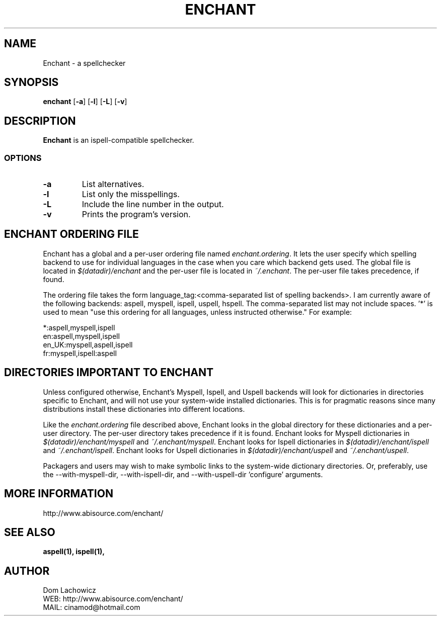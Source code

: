 .PU
.TH ENCHANT 1 "July 2006" enchant "Enchant Mini Help File"
.SH NAME
Enchant \- a spellchecker
.SH SYNOPSIS
.ll +8
.B enchant
[\fB\-a\fR] [\fB\-l\fR] [\fB\-L\fR] [\fB\-v\fR]
.ll -8
.br
.SH DESCRIPTION
.B Enchant
is an ispell-compatible spellchecker.
.SS OPTIONS
.TP
.B "\-a"
List alternatives.
.TP
.B "\-l"
List only the misspellings.
.TP
.B "\-L"
Include the line number in the output.
.TP
.B "\-v"
Prints the program's version.
.SH ENCHANT ORDERING FILE
Enchant has a global and a per-user ordering file named \fIenchant.ordering\fR.
It lets the user specify which spelling backend to use for individual
languages in the case when you care which backend gets used. The global
file is located in \fI$(datadir)/enchant\fR and the per-user file is
located in \fI~/.enchant\fR.
The per-user file takes precedence, if found.
.PP
The ordering file takes the form language_tag:<comma-separated list of spelling
backends>. I am currently aware of the following backends: aspell, myspell, ispell, uspell, hspell. The comma-separated list may not include spaces. '*' is
used to mean "use this ordering for all languages, unless instructed otherwise." For example:
.PP
*:aspell,myspell,ispell
.br
en:aspell,myspell,ispell
.br
en_UK:myspell,aspell,ispell
.br
fr:myspell,ispell:aspell
.SH DIRECTORIES IMPORTANT TO ENCHANT
Unless configured otherwise, Enchant's Myspell, Ispell, and Uspell
backends will look for dictionaries in directories specific to Enchant,
and will not use your system-wide installed dictionaries. This is for
pragmatic reasons since many distributions install these dictionaries
into different locations.
.PP
Like the \fIenchant.ordering\fR file described above, Enchant looks in
the global directory for these dictionaries and a per-user directory.
The per-user directory takes precedence if it is found.
Enchant looks for Myspell dictionaries in \fI$(datadir)/enchant/myspell\fR and \fI~/.enchant/myspell\fR.
Enchant looks for Ispell dictionaries in \fI$(datadir)/enchant/ispell\fR and \fI~/.enchant/ispell\fR.
Enchant looks for Uspell dictionaries in \fI$(datadir)/enchant/uspell\fR and \fI~/.enchant/uspell\fR.
.PP
Packagers and users may wish to make symbolic links to the system-wide dictionary directories. Or, preferably, use the --with-myspell-dir, --with-ispell-dir, and --with-uspell-dir 'configure' arguments.
.SH MORE INFORMATION
http://www.abisource.com/enchant/
.SH "SEE ALSO"
.BR aspell(1),
.BR ispell(1),
.SH "AUTHOR"
 Dom Lachowicz
 WEB: http://www.abisource.com/enchant/
 MAIL: cinamod@hotmail.com
